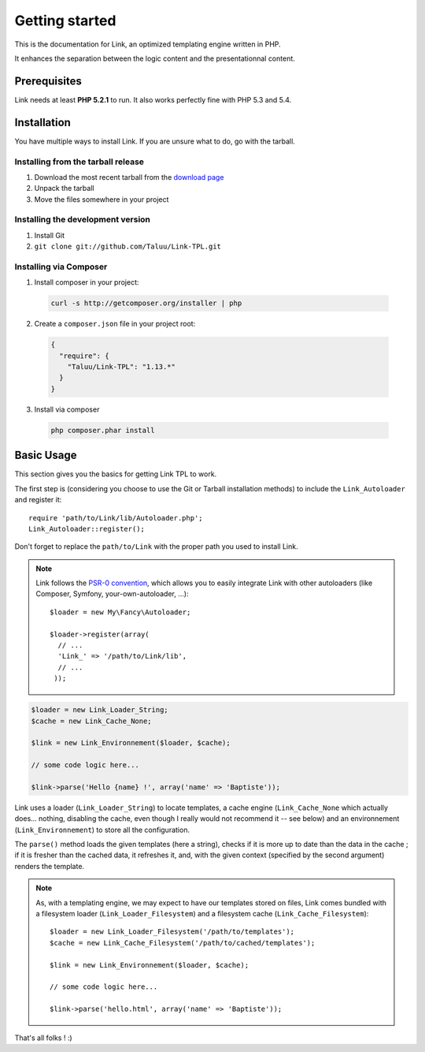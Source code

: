 Getting started
===============

This is the documentation for Link, an optimized templating engine written in PHP.

It enhances the separation between the logic content and the presentationnal content.

Prerequisites
-------------

Link needs at least **PHP 5.2.1** to run. It also works perfectly fine with 
PHP 5.3 and 5.4.

Installation
------------

You have multiple ways to install Link. If you are unsure what to do, go with
the tarball.

Installing from the tarball release
~~~~~~~~~~~~~~~~~~~~~~~~~~~~~~~~~~~

1. Download the most recent tarball from the `download page`_
2. Unpack the tarball
3. Move the files somewhere in your project

Installing the development version
~~~~~~~~~~~~~~~~~~~~~~~~~~~~~~~~~~

1. Install Git
2. ``git clone git://github.com/Taluu/Link-TPL.git``

Installing via Composer
~~~~~~~~~~~~~~~~~~~~~~~

1. Install composer in your project:

  .. code-block:: bash

    curl -s http://getcomposer.org/installer | php

2. Create a ``composer.json`` file in your project root:

  .. code-block:: javascript

    {
      "require": {
        "Taluu/Link-TPL": "1.13.*"
      }
    }

3. Install via composer

  .. code-block:: bash

    php composer.phar install

Basic Usage
-----------

This section gives you the basics for getting Link TPL to work.

The first step is (considering you choose to use the Git or Tarball installation
methods) to include the ``Link_Autoloader`` and register it::

  require 'path/to/Link/lib/Autoloader.php';
  Link_Autoloader::register();

Don't forget to replace the ``path/to/Link`` with the proper path you used to 
install Link.

.. note::

  Link follows the `PSR-0 convention`_, which allows you to easily integrate Link
  with other autoloaders (like Composer, Symfony, your-own-autoloader, ...)::

    $loader = new My\Fancy\Autoloader;
    
    $loader->register(array(
      // ...
      'Link_' => '/path/to/Link/lib',
      // ...
     ));

.. code-block:: php

  $loader = new Link_Loader_String;
  $cache = new Link_Cache_None;

  $link = new Link_Environnement($loader, $cache);

  // some code logic here...

  $link->parse('Hello {name} !', array('name' => 'Baptiste'));

Link uses a loader (``Link_Loader_String``) to locate templates, a cache engine
(``Link_Cache_None`` which actually does... nothing, disabling the cache, even
though I really would not recommend it -- see below) and an environnement
(``Link_Environnement``) to store all the configuration.

The ``parse()`` method loads the given templates (here a string), checks if it 
is more up to date than the data in the cache ; if it is fresher than the cached
data, it refreshes it, and, with the given context (specified by the second 
argument) renders the template.

.. note::

  As, with a templating engine, we may expect to have our templates stored on 
  files, Link comes bundled with a filesystem loader (``Link_Loader_Filesystem``)
  and a filesystem cache (``Link_Cache_Filesystem``)::

    $loader = new Link_Loader_Filesystem('/path/to/templates');
    $cache = new Link_Cache_Filesystem('/path/to/cached/templates');

    $link = new Link_Environnement($loader, $cache);

    // some code logic here...

    $link->parse('hello.html', array('name' => 'Baptiste'));

That's all folks ! :)

.. _`download page`: https://github.com/Taluu/Link-TPL/tags
.. _`PSR-0 convention`: https://github.com/php-fig/fig-standards/blob/master/accepted/PSR-0.md